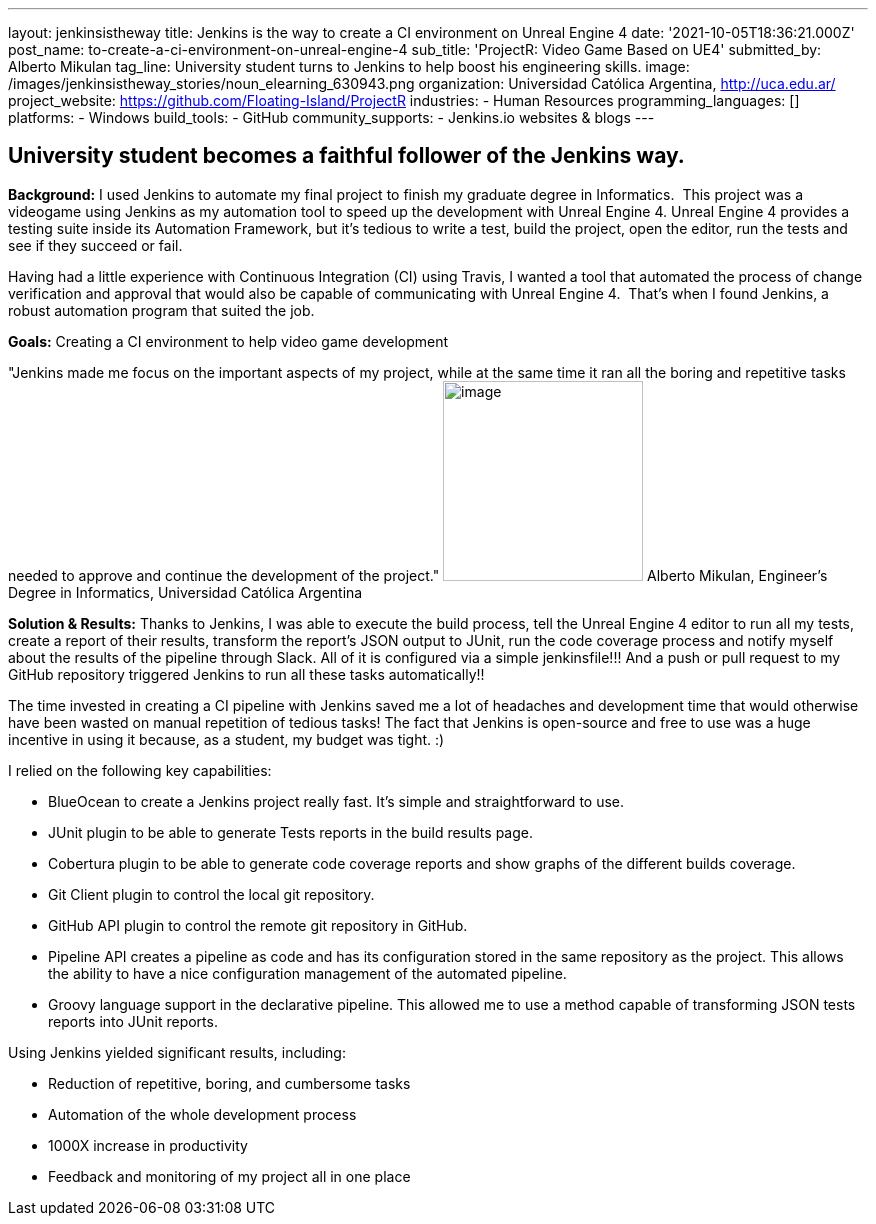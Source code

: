 ---
layout: jenkinsistheway
title: Jenkins is the way to create a CI environment on Unreal Engine 4
date: '2021-10-05T18:36:21.000Z'
post_name: to-create-a-ci-environment-on-unreal-engine-4
sub_title: 'ProjectR: Video Game Based on UE4'
submitted_by: Alberto Mikulan
tag_line: University student turns to Jenkins to help boost his engineering skills.
image: /images/jenkinsistheway_stories/noun_elearning_630943.png
organization: Universidad Católica Argentina, http://uca.edu.ar/
project_website: https://github.com/Floating-Island/ProjectR
industries:
  - Human Resources
programming_languages: []
platforms:
  - Windows
build_tools:
  - GitHub
community_supports:
  - Jenkins.io websites & blogs
---





== University student becomes a faithful follower of the Jenkins way.

*Background:* I used Jenkins to automate my final project to finish my graduate degree in Informatics.  This project was a videogame using Jenkins as my automation tool to speed up the development with Unreal Engine 4. Unreal Engine 4 provides a testing suite inside its Automation Framework, but it's tedious to write a test, build the project, open the editor, run the tests and see if they succeed or fail.

Having had a little experience with Continuous Integration (CI) using Travis, I wanted a tool that automated the process of change verification and approval that would also be capable of communicating with Unreal Engine 4.  That's when I found Jenkins, a robust automation program that suited the job.

*Goals:* Creating a CI environment to help video game development

"Jenkins made me focus on the important aspects of my project, while at the same time it ran all the boring and repetitive tasks needed to approve and continue the development of the project." image:/images/jenkinsistheway_stories/alberto.jpeg[image,width=200,height=200] Alberto Mikulan, Engineer's Degree in Informatics, Universidad Católica Argentina

*Solution & Results:* Thanks to Jenkins, I was able to execute the build process, tell the Unreal Engine 4 editor to run all my tests, create a report of their results, transform the report's JSON output to JUnit, run the code coverage process and notify myself about the results of the pipeline through Slack. All of it is configured via a simple jenkinsfile!!! And a push or pull request to my GitHub repository triggered Jenkins to run all these tasks automatically!!

The time invested in creating a CI pipeline with Jenkins saved me a lot of headaches and development time that would otherwise have been wasted on manual repetition of tedious tasks! The fact that Jenkins is open-source and free to use was a huge incentive in using it because, as a student, my budget was tight. :)

I relied on the following key capabilities:

* BlueOcean to create a Jenkins project really fast. It's simple and straightforward to use.
* JUnit plugin to be able to generate Tests reports in the build results page.
* Cobertura plugin to be able to generate code coverage reports and show graphs of the different builds coverage.
* Git Client plugin to control the local git repository.
* GitHub API plugin to control the remote git repository in GitHub.
* Pipeline API creates a pipeline as code and has its configuration stored in the same repository as the project. This allows the ability to have a nice configuration management of the automated pipeline.
* Groovy language support in the declarative pipeline. This allowed me to use a method capable of transforming JSON tests reports into JUnit reports.

Using Jenkins yielded significant results, including:

* Reduction of repetitive, boring, and cumbersome tasks 
* Automation of the whole development process
* 1000X increase in productivity
* Feedback and monitoring of my project all in one place
